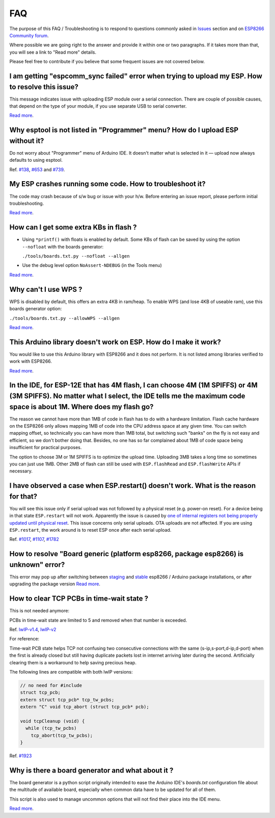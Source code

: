 FAQ
===

The purpose of this FAQ / Troubleshooting is to respond to questions
commonly asked in `Issues <https://github.com/esp8266/Arduino/issues>`__
section and on `ESP8266 Community forum <http://www.esp8266.com/>`__.

Where possible we are going right to the answer and provide it within
one or two paragraphs. If it takes more than that, you will see a link
to "Read more" details.

Please feel free to contribute if you believe that some frequent issues
are not covered below.


I am getting "espcomm\_sync failed" error when trying to upload my ESP. How to resolve this issue?
~~~~~~~~~~~~~~~~~~~~~~~~~~~~~~~~~~~~~~~~~~~~~~~~~~~~~~~~~~~~~~~~~~~~~~~~~~~~~~~~~~~~~~~~~~~~~~~~~~

This message indicates issue with uploading ESP module over a serial
connection. There are couple of possible causes, that depend on the type
of your module, if you use separate USB to serial converter.

`Read more <a01-espcomm_sync-failed.rst>`__.

Why esptool is not listed in "Programmer" menu? How do I upload ESP without it?
~~~~~~~~~~~~~~~~~~~~~~~~~~~~~~~~~~~~~~~~~~~~~~~~~~~~~~~~~~~~~~~~~~~~~~~~~~~~~~~

Do not worry about "Programmer" menu of Arduino IDE. It doesn't matter
what is selected in it — upload now always defaults to using esptool.

Ref. `#138 <https://github.com/esp8266/Arduino/issues/138>`__,
`#653 <https://github.com/esp8266/Arduino/issues/653>`__ and
`#739 <https://github.com/esp8266/Arduino/issues/739>`__.

My ESP crashes running some code. How to troubleshoot it?
~~~~~~~~~~~~~~~~~~~~~~~~~~~~~~~~~~~~~~~~~~~~~~~~~~~~~~~~~

The code may crash because of s/w bug or issue with your h/w. Before
entering an issue report, please perform initial troubleshooting.

`Read more <a02-my-esp-crashes.rst>`__.

How can I get some extra KBs in flash ?
~~~~~~~~~~~~~~~~~~~~~~~~~~~~~~~~~~~~~~~

* Using ``*printf()`` with floats is enabled by default.  Some KBs of flash can
  be saved by using the option ``--nofloat`` with the boards generator:

  ``./tools/boards.txt.py --nofloat --allgen``

* Use the debug level option ``NoAssert-NDEBUG`` (in the Tools menu)

`Read more <a05-board-generator.rst>`__.

Why can't I use WPS ?
~~~~~~~~~~~~~~~~~~~~~

WPS is disabled by default, this offers an extra 4KB in ram/heap.  To enable
WPS (and lose 4KB of useable ram), use this boards generator option:

``./tools/boards.txt.py --allowWPS --allgen``

`Read more <a05-board-generator.rst>`__.

This Arduino library doesn't work on ESP. How do I make it work?
~~~~~~~~~~~~~~~~~~~~~~~~~~~~~~~~~~~~~~~~~~~~~~~~~~~~~~~~~~~~~~~~~~~

You would like to use this Arduino library with ESP8266 and it does not
perform. It is not listed among libraries verified to work with ESP8266.

`Read more <a03-library-does-not-work.rst>`__.

In the IDE, for ESP-12E that has 4M flash, I can choose 4M (1M SPIFFS) or 4M (3M SPIFFS). No matter what I select, the IDE tells me the maximum code space is about 1M. Where does my flash go?
~~~~~~~~~~~~~~~~~~~~~~~~~~~~~~~~~~~~~~~~~~~~~~~~~~~~~~~~~~~~~~~~~~~~~~~~~~~~~~~~~~~~~~~~~~~~~~~~~~~~~~~~~~~~~~~~~~~~~~~~~~~~~~~~~~~~~~~~~~~~~~~~~~~~~~~~~~~~~~~~~~~~~~~~~~~~~~~~~~~~~~~~~~~~~~~

The reason we cannot have more than 1MB of code in flash has to do with
a hardware limitation. Flash cache hardware on the ESP8266 only allows
mapping 1MB of code into the CPU address space at any given time. You
can switch mapping offset, so technically you can have more than 1MB
total, but switching such "banks" on the fly is not easy and efficient,
so we don't bother doing that. Besides, no one has so far complained
about 1MB of code space being insufficient for practical purposes.

The option to choose 3M or 1M SPIFFS is to optimize the upload time.
Uploading 3MB takes a long time so sometimes you can just use 1MB. Other
2MB of flash can still be used with ``ESP.flashRead`` and
``ESP.flashWrite`` APIs if necessary.

I have observed a case when ESP.restart() doesn't work. What is the reason for that?
~~~~~~~~~~~~~~~~~~~~~~~~~~~~~~~~~~~~~~~~~~~~~~~~~~~~~~~~~~~~~~~~~~~~~~~~~~~~~~~~~~~~

You will see this issue only if serial upload was not followed by a
physical reset (e.g. power-on reset). For a device being in that state
``ESP.restart`` will not work. Apparently the issue is caused by `one of
internal registers not being properly updated until physical
reset <https://github.com/esp8266/Arduino/issues/1017#issuecomment-200605576>`__.
This issue concerns only serial uploads. OTA uploads are not affected.
If you are using ``ESP.restart``, the work around is to reset ESP once
after each serial upload.

Ref. `#1017 <https://github.com/esp8266/Arduino/issues/1017>`__,
`#1107 <https://github.com/esp8266/Arduino/issues/1107>`__,
`#1782 <https://github.com/esp8266/Arduino/issues/1782>`__

How to resolve "Board generic (platform esp8266, package esp8266) is unknown" error?
~~~~~~~~~~~~~~~~~~~~~~~~~~~~~~~~~~~~~~~~~~~~~~~~~~~~~~~~~~~~~~~~~~~~~~~~~~~~~~~~~~~~

This error may pop up after switching between
`staging <https://github.com/esp8266/Arduino#staging-version->`__ and
`stable <https://github.com/esp8266/Arduino#stable-version->`__ esp8266
/ Arduino package installations, or after upgrading the package version
`Read more <a04-board-generic-is-unknown.rst>`__.


How to clear TCP PCBs in time-wait state ?
~~~~~~~~~~~~~~~~~~~~~~~~~~~~~~~~~~~~~~~~~~

This is not needed anymore:

PCBs in time-wait state are limited to 5 and removed when that number is
exceeded.

Ref.  `lwIP-v1.4 <https://github.com/esp8266/Arduino/commit/07f4d4c241df2c552899857f39a4295164f686f2#diff-f8258e71e25fb9985ca3799e3d8b88ecR399>`__,
`lwIP-v2 <https://github.com/d-a-v/esp82xx-nonos-linklayer/commit/420960dfc0dbe07114f7364845836ac333bc84f7>`__

For reference:

Time-wait PCB state helps TCP not confusing two consecutive connections with the
same (s-ip,s-port,d-ip,d-port) when the first is already closed but still
having duplicate packets lost in internet arriving later during the second. 
Artificially clearing them is a workaround to help saving precious heap.

The following lines are compatible with both lwIP versions:

.. code:: cpp

    // no need for #include
    struct tcp_pcb;
    extern struct tcp_pcb* tcp_tw_pcbs;
    extern "C" void tcp_abort (struct tcp_pcb* pcb);
    
    void tcpCleanup (void) {
      while (tcp_tw_pcbs)
        tcp_abort(tcp_tw_pcbs);
    }

Ref.  `#1923 <https://github.com/esp8266/Arduino/issues/1923>`__


Why is there a board generator and what about it ?
~~~~~~~~~~~~~~~~~~~~~~~~~~~~~~~~~~~~~~~~~~~~~~~~~~

The board generator is a python script originally intended to ease the
Arduino IDE's `boards.txt` configuration file about the multitude of
available board, especially when common data have to be updated for all of
them.

This script is also used to manage uncommon options that will not find their
place into the IDE menu.

`Read more <a05-board-generator.rst>`__.
